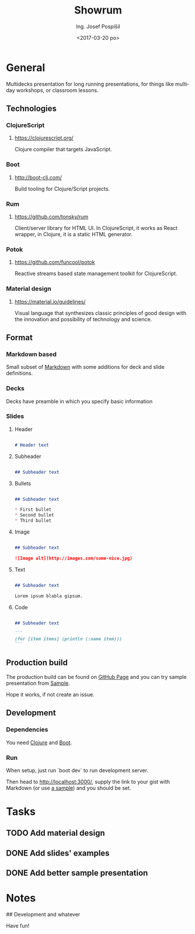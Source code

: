 #+TITLE: Showrum
#+AUTHOR: Ing. Josef Pospíšil
#+EMAIL: josef.pospisil@laststar.eu
#+DATE: <2017-03-20 po> 
#+LANGUAGE: en

* General
Multidecks presentation for long running presentations, for things like multiday
workshops, or classroom lessons.
** Technologies
*** ClojureScript
**** https://clojurescript.org/ 
Clojure compiler that targets JavaScript.
*** Boot
**** http://boot-clj.com/
Build tooling for Clojure/Script projects.
*** Rum
**** https://github.com/tonsky/rum
Client/server library for HTML UI. In ClojureScript, it works as React wrapper,
in Clojure, it is a static HTML generator.
*** Potok
**** https://github.com/funcool/potok
Reactive streams based state management toolkit for ClojureScript.
*** Material design
**** https://material.io/guidelines/
Visual language that synthesizes classic principles of good design with the
innovation and possibility of technology and science.
** Format
*** Markdown based
Small subset of [[https://daringfireball.net/projects/markdown/syntax][Markdown]]
with some additions for deck and slide definitions.
*** Decks
Decks have preamble in which you specify basic information 
*** Slides
**** Header
#+BEGIN_SRC markdown

# Header text

#+END_SRC
**** Subheader
#+BEGIN_SRC markdown

## Subheader text

#+END_SRC
**** Bullets

#+BEGIN_SRC markdown

## Subheader text

* First bullet
* Second bullet
* Third bullet

#+END_SRC

**** Image
#+BEGIN_SRC markdown

## Subheader text

![Image alt](http://images.com/some-nice.jpg)

#+END_SRC
**** Text
#+BEGIN_SRC markdown

## Subheader text

Lorem ipsum blabla gipsum.

#+END_SRC
**** Code
#+BEGIN_SRC markdown

## Subheader text

```
(for [item items] (println (:name item)))
```

#+END_SRC
** Production build
The production build can be found on [[https://pepe.github.io/showrum/][GitHub
Page]] and you can try sample presentation from
[[https://rawgit.com/pepe/po-potoce/master/presentation.md][Sample]].

Hope it works, if not create an issue.
** Development
*** Dependencies
You need [[http://clojure.org][Clojure]] and [[http://boot-clj.com][Boot]].
*** Run
When setup, just run `boot dev` to run development server. 

Then head to [[http://localhost:3000/]], supply the link
to your gist with Markdown (or use [[https://rawgit.com/pepe/po-potoce/master/presentation.md][a sample]])
and you should be set.
* Tasks
** TODO Add material design
** DONE Add slides' examples
   CLOSED: [2017-03-28 út 22:56]
** DONE Add better sample presentation
   CLOSED: [2017-03-28 út 22:56]
* Notes

## Development and whatever


Have fun!

